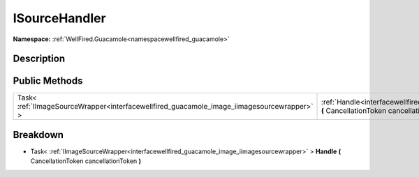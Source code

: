 .. _interfacewellfired_guacamole_image_isourcehandler:

ISourceHandler
===============

**Namespace:** :ref:`WellFired.Guacamole<namespacewellfired_guacamole>`

Description
------------



Public Methods
---------------

+---------------------------------------------------------------------------------------------+------------------------------------------------------------------------------------------------------------------------------------------------------+
|Task< :ref:`IImageSourceWrapper<interfacewellfired_guacamole_image_iimagesourcewrapper>` >   |:ref:`Handle<interfacewellfired_guacamole_image_isourcehandler_1abc102e4efe16b180f5c78a030121e031>` **(** CancellationToken cancellationToken **)**   |
+---------------------------------------------------------------------------------------------+------------------------------------------------------------------------------------------------------------------------------------------------------+

Breakdown
----------

.. _interfacewellfired_guacamole_image_isourcehandler_1abc102e4efe16b180f5c78a030121e031:

- Task< :ref:`IImageSourceWrapper<interfacewellfired_guacamole_image_iimagesourcewrapper>` > **Handle** **(** CancellationToken cancellationToken **)**

